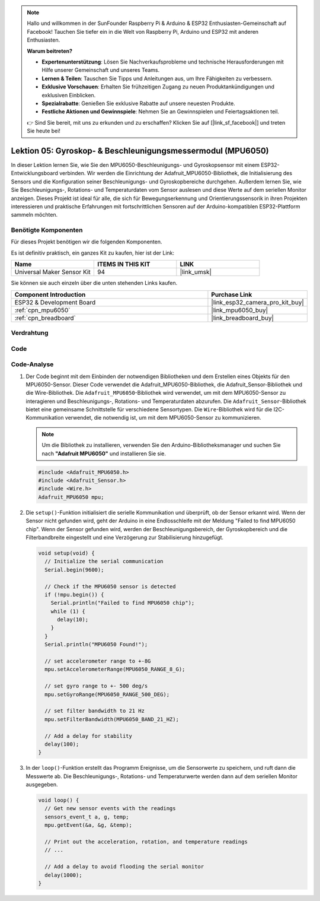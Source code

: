 .. note::

   Hallo und willkommen in der SunFounder Raspberry Pi & Arduino & ESP32 Enthusiasten-Gemeinschaft auf Facebook! Tauchen Sie tiefer ein in die Welt von Raspberry Pi, Arduino und ESP32 mit anderen Enthusiasten.

   **Warum beitreten?**

   - **Expertenunterstützung**: Lösen Sie Nachverkaufsprobleme und technische Herausforderungen mit Hilfe unserer Gemeinschaft und unseres Teams.
   - **Lernen & Teilen**: Tauschen Sie Tipps und Anleitungen aus, um Ihre Fähigkeiten zu verbessern.
   - **Exklusive Vorschauen**: Erhalten Sie frühzeitigen Zugang zu neuen Produktankündigungen und exklusiven Einblicken.
   - **Spezialrabatte**: Genießen Sie exklusive Rabatte auf unsere neuesten Produkte.
   - **Festliche Aktionen und Gewinnspiele**: Nehmen Sie an Gewinnspielen und Feiertagsaktionen teil.

   👉 Sind Sie bereit, mit uns zu erkunden und zu erschaffen? Klicken Sie auf [|link_sf_facebook|] und treten Sie heute bei!

.. _esp32_lesson05_mpu6050:

Lektion 05: Gyroskop- & Beschleunigungsmessermodul (MPU6050)
===============================================================

In dieser Lektion lernen Sie, wie Sie den MPU6050-Beschleunigungs- und Gyroskopsensor mit einem ESP32-Entwicklungsboard verbinden. Wir werden die Einrichtung der Adafruit_MPU6050-Bibliothek, die Initialisierung des Sensors und die Konfiguration seiner Beschleunigungs- und Gyroskopbereiche durchgehen. Außerdem lernen Sie, wie Sie Beschleunigungs-, Rotations- und Temperaturdaten vom Sensor auslesen und diese Werte auf dem seriellen Monitor anzeigen. Dieses Projekt ist ideal für alle, die sich für Bewegungserkennung und Orientierungssensorik in ihren Projekten interessieren und praktische Erfahrungen mit fortschrittlichen Sensoren auf der Arduino-kompatiblen ESP32-Plattform sammeln möchten.

Benötigte Komponenten
--------------------------

Für dieses Projekt benötigen wir die folgenden Komponenten.

Es ist definitiv praktisch, ein ganzes Kit zu kaufen, hier ist der Link:

.. list-table::
    :widths: 20 20 20
    :header-rows: 1

    *   - Name	
        - ITEMS IN THIS KIT
        - LINK
    *   - Universal Maker Sensor Kit
        - 94
        - |link_umsk|

Sie können sie auch einzeln über die unten stehenden Links kaufen.

.. list-table::
    :widths: 30 10
    :header-rows: 1

    *   - Component Introduction
        - Purchase Link

    *   - ESP32 & Development Board
        - |link_esp32_camera_pro_kit_buy|
    *   - :ref:`cpn_mpu6050`
        - |link_mpu6050_buy|
    *   - :ref:`cpn_breadboard`
        - |link_breadboard_buy|

Verdrahtung
---------------------------

.. image:: img/Lesson_05_MPU6050_esp32_bb.png
    :width: 100%

Code
---------------------------

.. raw:: html

    <iframe src=https://create.arduino.cc/editor/sunfounder01/9464e05b-2cab-4185-bf6d-983e907dd279/preview?embed style="height:510px;width:100%;margin:10px 0" frameborder=0></iframe>

Code-Analyse
---------------------------

1. Der Code beginnt mit dem Einbinden der notwendigen Bibliotheken und dem Erstellen eines Objekts für den MPU6050-Sensor. Dieser Code verwendet die Adafruit_MPU6050-Bibliothek, die Adafruit_Sensor-Bibliothek und die Wire-Bibliothek. Die ``Adafruit_MPU6050``-Bibliothek wird verwendet, um mit dem MPU6050-Sensor zu interagieren und Beschleunigungs-, Rotations- und Temperaturdaten abzurufen. Die ``Adafruit_Sensor``-Bibliothek bietet eine gemeinsame Schnittstelle für verschiedene Sensortypen. Die ``Wire``-Bibliothek wird für die I2C-Kommunikation verwendet, die notwendig ist, um mit dem MPU6050-Sensor zu kommunizieren.

   .. note:: 
       Um die Bibliothek zu installieren, verwenden Sie den Arduino-Bibliotheksmanager und suchen Sie nach **"Adafruit MPU6050"** und installieren Sie sie.
   
   .. code-block:: arduino
   
      #include <Adafruit_MPU6050.h>
      #include <Adafruit_Sensor.h>
      #include <Wire.h>
      Adafruit_MPU6050 mpu;
   
2. Die ``setup()``-Funktion initialisiert die serielle Kommunikation und überprüft, ob der Sensor erkannt wird. Wenn der Sensor nicht gefunden wird, geht der Arduino in eine Endlosschleife mit der Meldung "Failed to find MPU6050 chip". Wenn der Sensor gefunden wird, werden der Beschleunigungsbereich, der Gyroskopbereich und die Filterbandbreite eingestellt und eine Verzögerung zur Stabilisierung hinzugefügt.

   .. code-block:: arduino
   
      void setup(void) {
        // Initialize the serial communication
        Serial.begin(9600);
   
        // Check if the MPU6050 sensor is detected
        if (!mpu.begin()) {
          Serial.println("Failed to find MPU6050 chip");
          while (1) {
            delay(10);
          }
        }
        Serial.println("MPU6050 Found!");
   
        // set accelerometer range to +-8G
        mpu.setAccelerometerRange(MPU6050_RANGE_8_G);
   
        // set gyro range to +- 500 deg/s
        mpu.setGyroRange(MPU6050_RANGE_500_DEG);
   
        // set filter bandwidth to 21 Hz
        mpu.setFilterBandwidth(MPU6050_BAND_21_HZ);
   
        // Add a delay for stability
        delay(100);
      }

3. In der ``loop()``-Funktion erstellt das Programm Ereignisse, um die Sensorwerte zu speichern, und ruft dann die Messwerte ab. Die Beschleunigungs-, Rotations- und Temperaturwerte werden dann auf dem seriellen Monitor ausgegeben.

   .. code-block:: arduino
   
      void loop() {
        // Get new sensor events with the readings
        sensors_event_t a, g, temp;
        mpu.getEvent(&a, &g, &temp);
   
        // Print out the acceleration, rotation, and temperature readings
        // ...
   
        // Add a delay to avoid flooding the serial monitor
        delay(1000);
      }

